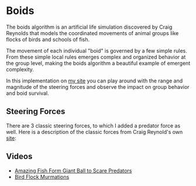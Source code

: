 * Boids

The boids algorithm is an artificial life simulation discovered by Craig Reynolds that models the coordinated movements of animal groups like flocks of birds and schools of fish.

The movement of each individual "boid" is governed by a few simple rules. From these simple local rules emerges complex and organized behavior at the group level, making the boids algorithm a beautiful example of emergent complexity.

In this implementation on [[https://ajpkim.com/projects/boids/][my site]] you can play around with the range and magnitude of the steering forces and observe the impact on group behavior and boid survival.

** Steering Forces

There are 3 classic steering forces, to which I added a predator force as well. Here is a description of the classic forces from Craig Reynold's own [[http://www.red3d.com/cwr/boids/][site]]:

#+html: <p align="center"><img src="img/steering-forces.png" /></p>

** Videos

- [[https://www.youtube.com/watch?v=15B8qN9dre4][Amazing Fish Form Giant Ball to Scare Predators]]
- [[https://www.youtube.com/watch?v=V4f_1_r80RY][Bird Flock Murmations]]
